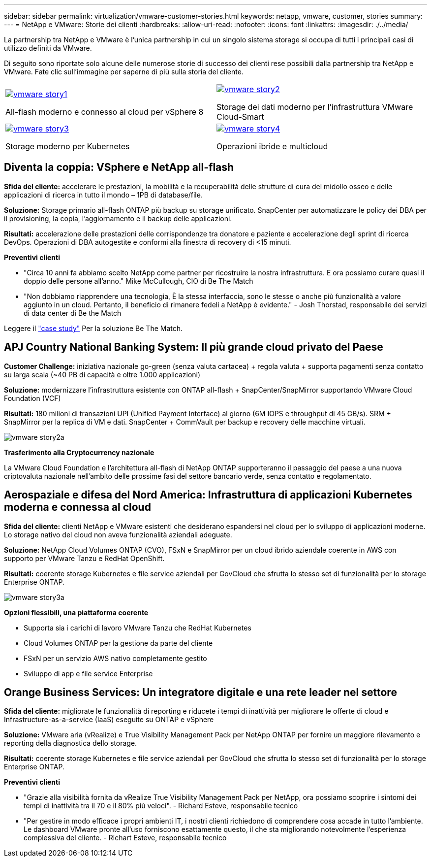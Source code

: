 ---
sidebar: sidebar 
permalink: virtualization/vmware-customer-stories.html 
keywords: netapp, vmware, customer, stories 
summary:  
---
= NetApp e VMware: Storie dei clienti
:hardbreaks:
:allow-uri-read: 
:nofooter: 
:icons: font
:linkattrs: 
:imagesdir: ./../media/


[role="lead"]
La partnership tra NetApp e VMware è l'unica partnership in cui un singolo sistema storage si occupa di tutti i principali casi di utilizzo definiti da VMware.

Di seguito sono riportate solo alcune delle numerose storie di successo dei clienti rese possibili dalla partnership tra NetApp e VMware.  Fate clic sull'immagine per saperne di più sulla storia del cliente.

[cols="50%,50%"]
|===


 a| 
[link=#vmware-story1]
image::vmware-story1.png[vmware story1]

All-flash moderno e connesso al cloud per vSphere 8
 a| 
[link=#vmware-story2]
image::vmware-story2.png[vmware story2]

Storage dei dati moderno per l'infrastruttura VMware Cloud-Smart



 a| 
[link=#vmware-story3]
image::vmware-story3.png[vmware story3]

Storage moderno per Kubernetes
 a| 
[link=#vmware-story4]
image::vmware-story4.png[vmware story4]

Operazioni ibride e multicloud 

|===


== Diventa la coppia: VSphere e NetApp all-flash

*Sfida del cliente:* accelerare le prestazioni, la mobilità e la recuperabilità delle strutture di cura del midollo osseo e delle applicazioni di ricerca in tutto il mondo – 1PB di database/file.

*Soluzione:* Storage primario all-flash ONTAP più backup su storage unificato. SnapCenter per automatizzare le policy dei DBA per il provisioning, la copia, l'aggiornamento e il backup delle applicazioni.

*Risultati:* accelerazione delle prestazioni delle corrispondenze tra donatore e paziente e accelerazione degli sprint di ricerca DevOps. Operazioni di DBA autogestite e conformi alla finestra di recovery di <15 minuti.

*Preventivi clienti*

* "Circa 10 anni fa abbiamo scelto NetApp come partner per ricostruire la nostra infrastruttura. E ora possiamo curare quasi il doppio delle persone all'anno." Mike McCullough, CIO di Be The Match
* "Non dobbiamo riapprendere una tecnologia, È la stessa interfaccia, sono le stesse o anche più funzionalità a valore aggiunto in un cloud. Pertanto, il beneficio di rimanere fedeli a NetApp è evidente." - Josh Thorstad, responsabile dei servizi di data center di Be the Match


Leggere il link:https://www.netapp.com/pdf.html?item=/media/70718-CSS-7233-Be-The-Match.pdf["case study"] Per la soluzione Be The Match.



== APJ Country National Banking System: Il più grande cloud privato del Paese

*Customer Challenge:* iniziativa nazionale go-green (senza valuta cartacea) + regola valuta + supporta pagamenti senza contatto su larga scala (~40 PB di capacità e oltre 1.000 applicazioni)

*Soluzione:* modernizzare l'infrastruttura esistente con ONTAP all-flash + SnapCenter/SnapMirror supportando VMware Cloud Foundation (VCF)

*Risultati:* 180 milioni di transazioni UPI (Unified Payment Interface) al giorno (6M IOPS e throughput di 45 GB/s). SRM + SnapMirror per la replica di VM e dati. SnapCenter + CommVault per backup e recovery delle macchine virtuali.

image::vmware-story2a.png[vmware story2a]

*Trasferimento alla Cryptocurrency nazionale*

La VMware Cloud Foundation e l'architettura all-flash di NetApp ONTAP supporteranno il passaggio del paese a una nuova criptovaluta nazionale nell'ambito delle prossime fasi del settore bancario verde, senza contatto e regolamentato.



== Aerospaziale e difesa del Nord America: Infrastruttura di applicazioni Kubernetes moderna e connessa al cloud

*Sfida del cliente:* clienti NetApp e VMware esistenti che desiderano espandersi nel cloud per lo sviluppo di applicazioni moderne. Lo storage nativo del cloud non aveva funzionalità aziendali adeguate.

*Soluzione:* NetApp Cloud Volumes ONTAP (CVO), FSxN e SnapMirror per un cloud ibrido aziendale coerente in AWS con supporto per VMware Tanzu e RedHat OpenShift.

*Risultati:* coerente storage Kubernetes e file service aziendali per GovCloud che sfrutta lo stesso set di funzionalità per lo storage Enterprise ONTAP.

image::vmware-story3a.png[vmware story3a]

*Opzioni flessibili, una piattaforma coerente*

* Supporta sia i carichi di lavoro VMware Tanzu che RedHat Kubernetes
* Cloud Volumes ONTAP per la gestione da parte del cliente
* FSxN per un servizio AWS nativo completamente gestito
* Sviluppo di app e file service Enterprise




== Orange Business Services: Un integratore digitale e una rete leader nel settore

*Sfida del cliente:* migliorate le funzionalità di reporting e riducete i tempi di inattività per migliorare le offerte di cloud e Infrastructure-as-a-service (IaaS) eseguite su ONTAP e vSphere

*Soluzione:* VMware aria (vRealize) e True Visibility Management Pack per NetApp ONTAP per fornire un maggiore rilevamento e reporting della diagnostica dello storage.

*Risultati:* coerente storage Kubernetes e file service aziendali per GovCloud che sfrutta lo stesso set di funzionalità per lo storage Enterprise ONTAP.

*Preventivi clienti*

* "Grazie alla visibilità fornita da vRealize True Visibility Management Pack per NetApp, ora possiamo scoprire i sintomi dei tempi di inattività tra il 70 e il 80% più veloci". - Richard Esteve, responsabile tecnico
* "Per gestire in modo efficace i propri ambienti IT, i nostri clienti richiedono di comprendere cosa accade in tutto l'ambiente. Le dashboard VMware pronte all'uso forniscono esattamente questo, il che sta migliorando notevolmente l'esperienza complessiva del cliente. - Richart Esteve, responsabile tecnico

